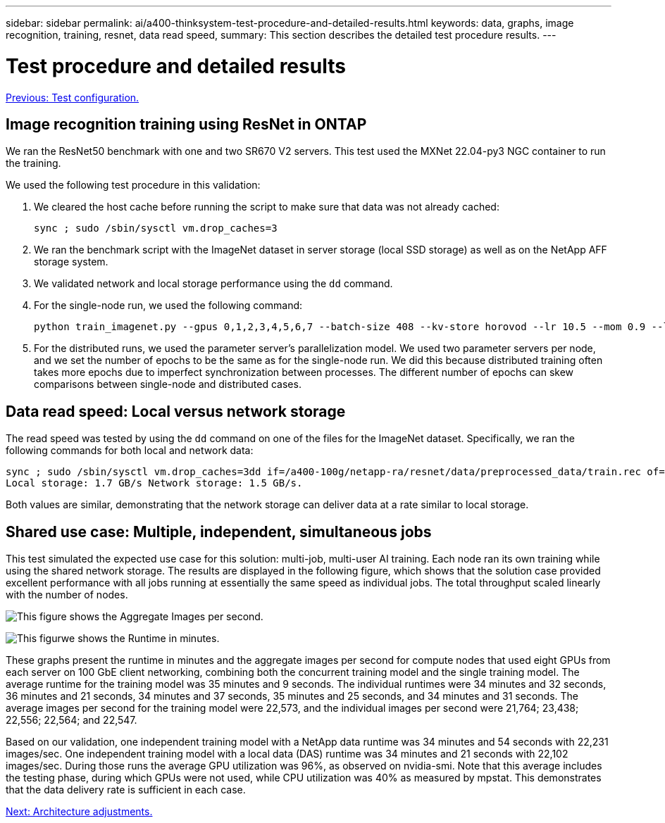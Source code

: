 ---
sidebar: sidebar
permalink: ai/a400-thinksystem-test-procedure-and-detailed-results.html
keywords: data, graphs, image recognition, training, resnet, data read speed, 
summary: This section describes the detailed test procedure results.
---

= Test procedure and detailed results
:hardbreaks:
:nofooter:
:icons: font
:linkattrs:
:imagesdir: ./../media/

//
// This file was created with NDAC Version 2.0 (August 17, 2020)
//
// 2023-02-13 11:07:00.562078
//

link:a400-thinksystem-test-configuration.html[Previous: Test configuration.]

[.lead]
== Image recognition training using ResNet in ONTAP

We ran the ResNet50 benchmark with one and two SR670 V2 servers. This test used the MXNet 22.04-py3 NGC container to run the training.

We used the following test procedure in this validation:

. We cleared the host cache before running the script to make sure that data was not already cached:
+
....
sync ; sudo /sbin/sysctl vm.drop_caches=3
....

. We ran the benchmark script with the ImageNet dataset in server storage (local SSD storage) as well as on the NetApp AFF storage system.
. We validated network and local storage performance using the `dd` command.
. For the single-node run, we used the following command:
+
....
python train_imagenet.py --gpus 0,1,2,3,4,5,6,7 --batch-size 408 --kv-store horovod --lr 10.5 --mom 0.9 --lr-step-epochs pow2 --lars-eta 0.001 --label-smoothing 0.1 --wd 5.0e-05 --warmup-epochs 2 --eval-period 4 --eval-offset 2 --optimizer sgdwfastlars --network resnet-v1b-stats-fl --num-layers 50 --num-epochs 37 --accuracy-threshold 0.759 --seed 27081 --dtype float16 --disp-batches 20 --image-shape 4,224,224 --fuse-bn-relu 1 --fuse-bn-add-relu 1 --bn-group 1 --min-random-area 0.05 --max-random-area 1.0 --conv-algo 1 --force-tensor-core 1 --input-layout NHWC --conv-layout NHWC --batchnorm-layout NHWC --pooling-layout NHWC --batchnorm-mom 0.9 --batchnorm-eps 1e-5 --data-train /data/train.rec --data-train-idx /data/train.idx --data-val /data/val.rec --data-val-idx /data/val.idx --dali-dont-use-mmap 0 --dali-hw-decoder-load 0 --dali-prefetch-queue 5 --dali-nvjpeg-memory-padding 256 --input-batch-multiplier 1 --dali- threads 6 --dali-cache-size 0 --dali-roi-decode 1 --dali-preallocate-width 5980 --dali-preallocate-height 6430 --dali-tmp-buffer-hint 355568328 --dali-decoder-buffer-hint 1315942 --dali-crop-buffer-hint 165581 --dali-normalize-buffer-hint 441549 --profile 0 --e2e-cuda-graphs 0 --use-dali
....

. For the distributed runs, we used the parameter server’s parallelization model. We used two parameter servers per node, and we set the number of epochs to be the same as for the single-node run. We did this because distributed training often takes more epochs due to imperfect synchronization between processes. The different number of epochs can skew comparisons between single-node and distributed cases.

== Data read speed: Local versus network storage

The read speed was tested by using the `dd` command on one of the files for the ImageNet dataset. Specifically, we ran the following commands for both local and network data:

....
sync ; sudo /sbin/sysctl vm.drop_caches=3dd if=/a400-100g/netapp-ra/resnet/data/preprocessed_data/train.rec of=/dev/null bs=512k count=2048Results (average of 5 runs):
Local storage: 1.7 GB/s Network storage: 1.5 GB/s.
....

Both values are similar, demonstrating that the network storage can deliver data at a rate similar to local storage.

== Shared use case: Multiple, independent, simultaneous jobs

This test simulated the expected use case for this solution: multi-job, multi-user AI training. Each node ran its own training while using the shared network storage. The results are displayed in the following figure, which shows that the solution case provided excellent performance with all jobs running at essentially the same speed as individual jobs. The total throughput scaled linearly with the number of nodes.

image:a400-thinksystem-image8.png[This figure shows the Aggregate Images per second.]

image:a400-thinksystem-image9.png[This figurwe shows the Runtime in minutes.]

These graphs present the runtime in minutes and the aggregate images per second for compute nodes that used eight GPUs from each server on 100 GbE client networking, combining both the concurrent training model and the single training model. The average runtime for the training model was 35 minutes and 9 seconds. The individual runtimes were 34 minutes and 32 seconds, 36 minutes and 21 seconds, 34 minutes and 37 seconds, 35 minutes and 25 seconds, and 34 minutes and 31 seconds. The average images per second for the training model were 22,573, and the individual images per second were 21,764; 23,438; 22,556; 22,564; and 22,547. 

Based on our validation, one independent training model with a NetApp data runtime was 34 minutes and 54 seconds with 22,231 images/sec. One independent training model with a local data (DAS) runtime was 34 minutes and 21 seconds with 22,102 images/sec. During those runs the average GPU utilization was 96%, as observed on nvidia-smi. Note that this average includes the testing phase, during which GPUs were not used, while CPU utilization was 40% as measured by mpstat. This demonstrates that the data delivery rate is sufficient in each case. 

link:a400-thinksystem-architecture-adjustments.html[Next: Architecture adjustments.]